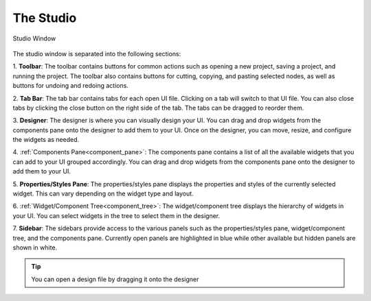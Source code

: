 .. _studio_window:

The Studio
**************

.. figure:: _static/studio_parts.png
    :align: center

    Studio Window


The studio window is separated into the following sections:

1. **Toolbar**: The toolbar contains buttons for common actions such as opening a new project, saving a project, and running the project.
The toolbar also contains buttons for cutting, copying, and pasting selected nodes, as well as buttons for undoing and redoing actions.

2. **Tab Bar**: The tab bar contains tabs for each open UI file. Clicking on a tab will switch to that UI file.
You can also close tabs by clicking the close button on the right side of the tab. The tabs can be dragged to reorder them.

3. **Designer**: The designer is where you can visually design your UI. You can drag and drop widgets from the components pane onto the designer to add them to your UI.
Once on the designer, you can move, resize, and configure the widgets as needed.

4. :ref:`Components Pane<component_pane>`: The components pane contains a list of all the available widgets that you can add to your UI grouped accordingly.
You can drag and drop widgets from the components pane onto the designer to add them to your UI.

5. **Properties/Styles Pane**: The properties/styles pane displays the properties and styles of the currently selected widget.
This can vary depending on the widget type and layout.

6. :ref:`Widget/Component Tree<component_tree>`: The widget/component tree displays the hierarchy of widgets in your UI.
You can select widgets in the tree to select them in the designer.

7. **Sidebar**: The sidebars provide access to the various panels such as the properties/styles pane, widget/component tree, and the components pane.
Currently open panels are highlighted in blue while other available but hidden panels are shown in white.

.. tip::
    You can open a design file by dragging it onto the designer